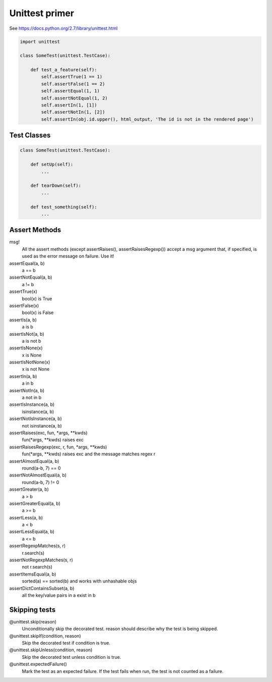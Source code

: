 Unittest primer
===============


See https://docs.python.org/2.7/library/unittest.html

.. code-block:: python

    import unittest

    class SomeTest(unittest.TestCase):

        def test_a_feature(self):
            self.assertTrue(1 == 1)
            self.assertFalse(1 == 2)
            self.assertEqual(1, 1)
            self.assertNotEqual(1, 2)
            self.assertIn(1, [1])
            self.assertNotIn(1, [2])
            self.assertIn(obj.id.upper(), html_output, 'The id is not in the rendered page')


Test Classes
------------

.. code-block:: python

    class SomeTest(unittest.TestCase):

        def setUp(self):
            ...

        def tearDown(self):
            ...

        def test_something(self):
            ...


Assert Methods
--------------

msg!
    All the assert methods (except assertRaises(), assertRaisesRegexp()) accept a msg argument that, if specified, is used as the error message on failure. Use it!


assertEqual(a, b)
    a == b


assertNotEqual(a, b)
    a != b


assertTrue(x)
    bool(x) is True


assertFalse(x)
    bool(x) is False


assertIs(a, b)
    a is b


assertIsNot(a, b)
    a is not b


assertIsNone(x)
    x is None


assertIsNotNone(x)
    x is not None


assertIn(a, b)
    a in b


assertNotIn(a, b)
    a not in b


assertIsInstance(a, b)
    isinstance(a, b)


assertNotIsInstance(a, b)
    not isinstance(a, b)


assertRaises(exc, fun, *args, **kwds)
    fun(*args, **kwds) raises exc


assertRaisesRegexp(exc, r, fun, *args, **kwds)
    fun(*args, **kwds) raises exc and the message matches regex r


assertAlmostEqual(a, b)
    round(a-b, 7) == 0


assertNotAlmostEqual(a, b)
    round(a-b, 7) != 0


assertGreater(a, b)
    a > b


assertGreaterEqual(a, b)
    a >= b


assertLess(a, b)
    a < b


assertLessEqual(a, b)
    a <= b


assertRegexpMatches(s, r)
    r.search(s)


assertNotRegexpMatches(s, r)
    not r.search(s)


assertItemsEqual(a, b)
    sorted(a) == sorted(b) and works with unhashable objs


assertDictContainsSubset(a, b)
    all the key/value pairs in a exist in b



Skipping tests
--------------

@unittest.skip(reason)
    Unconditionally skip the decorated test. reason should describe why the test is being skipped.


@unittest.skipIf(condition, reason)
    Skip the decorated test if condition is true.


@unittest.skipUnless(condition, reason)
    Skip the decorated test unless condition is true.


@unittest.expectedFailure()
    Mark the test as an expected failure. If the test fails when run, the test is not counted as a failure.

